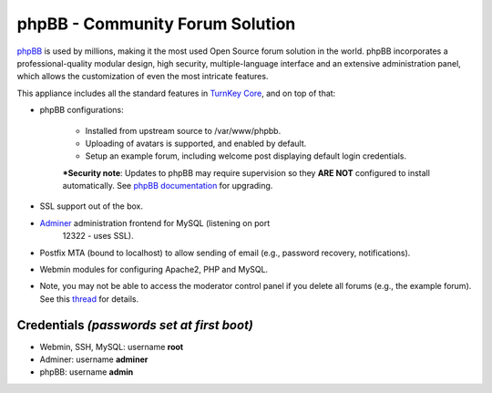 phpBB - Community Forum Solution
================================

`phpBB`_ is used by millions, making it the most used Open Source forum
solution in the world. phpBB incorporates a professional-quality modular
design, high security, multiple-language interface and an extensive
administration panel, which allows the customization of even the most
intricate features.

This appliance includes all the standard features in `TurnKey Core`_,
and on top of that:

- phpBB configurations:
   
   - Installed from upstream source to /var/www/phpbb.
   - Uploading of avatars is supported, and enabled by default.
   - Setup an example forum, including welcome post displaying default
     login credentials.

   ***Security note**: Updates to phpBB may require supervision so
   they **ARE NOT** configured to install automatically. See `phpBB
   documentation`_ for upgrading.

- SSL support out of the box.
- `Adminer`_ administration frontend for MySQL (listening on port
   12322 - uses SSL).
- Postfix MTA (bound to localhost) to allow sending of email
  (e.g., password recovery, notifications).
- Webmin modules for configuring Apache2, PHP and MySQL.

- Note, you may not be able to access the moderator control panel if you
  delete all forums (e.g., the example forum). See this `thread`_ for
  details.

Credentials *(passwords set at first boot)*
-------------------------------------------

-  Webmin, SSH, MySQL: username **root**
-  Adminer: username **adminer**
-  phpBB: username **admin**


.. _phpBB: http://www.phpbb.com
.. _TurnKey Core: https://www.turnkeylinux.org/core
.. _phpBB documentation: https://www.phpbb.com/support/docs/en/3.0/kb/article/how-to-update-to-the-latest-version-of-phpbb3/
.. _Adminer: http://www.adminer.org/
.. _thread: https://www.turnkeylinux.org/forum/support/20091229/phpbb-admin-not-authorised-access-area-moderator-control-panel
